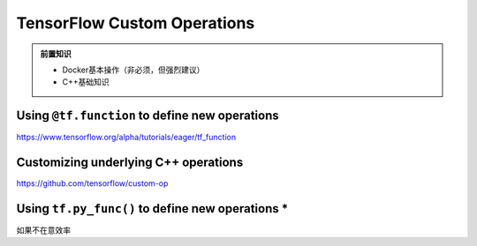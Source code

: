 TensorFlow Custom Operations
============================

.. admonition:: 前置知识

    * Docker基本操作（非必须，但强烈建议）
    * C++基础知识

Using ``@tf.function`` to define new operations
^^^^^^^^^^^^^^^^^^^^^^^^^^^^^^^^^^^^^^^^^^^^^^^
https://www.tensorflow.org/alpha/tutorials/eager/tf_function

Customizing underlying C++ operations
^^^^^^^^^^^^^^^^^^^^^^^^^^^^^^^^^^^^^
https://github.com/tensorflow/custom-op

Using ``tf.py_func()`` to define new operations *
^^^^^^^^^^^^^^^^^^^^^^^^^^^^^^^^^^^^^^^^^^^^^^^^^

如果不在意效率

